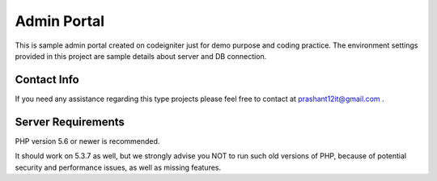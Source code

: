 ############
Admin Portal
############

This is sample admin portal created on codeigniter just for demo purpose and coding practice. The environment settings provided in this project are sample details about server and DB connection.

************
Contact Info
************

If you need any assistance regarding this type projects please feel free to contact at `prashant12it@gmail.com
<mailto:prashant12it@gmail.com>`_ .

*******************
Server Requirements
*******************

PHP version 5.6 or newer is recommended.

It should work on 5.3.7 as well, but we strongly advise you NOT to run
such old versions of PHP, because of potential security and performance
issues, as well as missing features.

